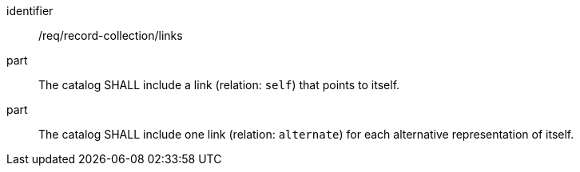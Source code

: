 [[req_record-collection_links]]

//[width="90%",cols="2,6a"]
//|===
//^|*Requirement {counter:req-id}* |*/req/record-collection/links*
//
//^|A |The catalog SHALL include a link (relation: `self`) that points to itself.
//^|B |The catalog SHALL include one link (relation: `alternate`) for each alternative representation of itself.
//|===

[requirement]
====
[%metadata]
identifier:: /req/record-collection/links
part:: The catalog SHALL include a link (relation: `self`) that points to itself.
part:: The catalog SHALL include one link (relation: `alternate`) for each alternative representation of itself.
====